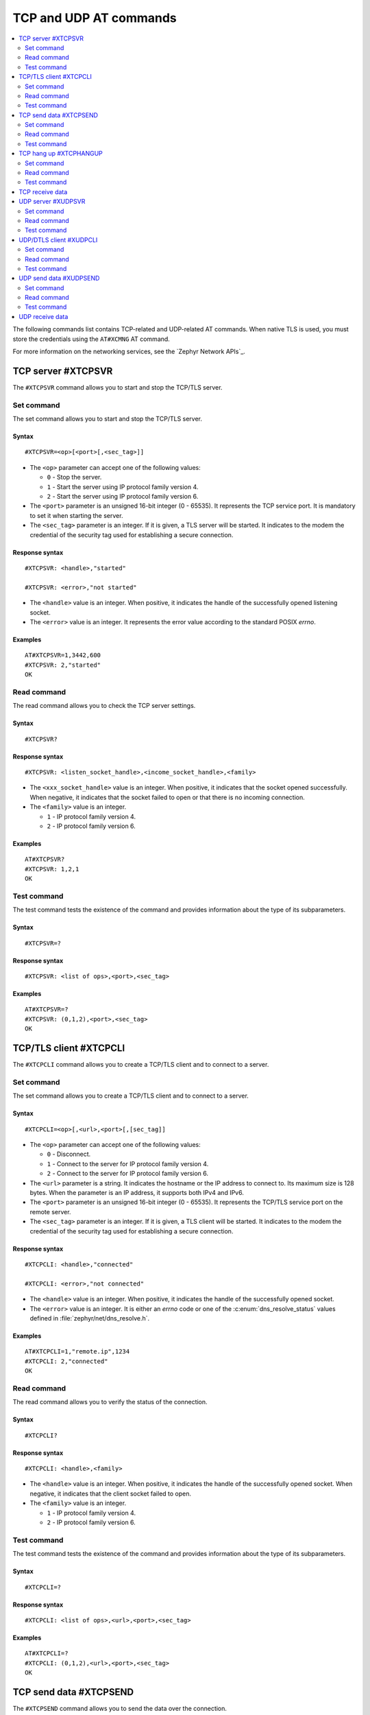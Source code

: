 .. _SLM_AT_TCP_UDP:

TCP and UDP AT commands
***********************

.. contents::
   :local:
   :depth: 2

The following commands list contains TCP-related and UDP-related AT commands.
When native TLS is used, you must store the credentials using the ``AT#XCMNG`` AT command.

For more information on the networking services, see the `Zephyr Network APIs`_.

TCP server #XTCPSVR
===================

The ``#XTCPSVR`` command allows you to start and stop the TCP/TLS server.

Set command
-----------

The set command allows you to start and stop the TCP/TLS server.

Syntax
~~~~~~

::

   #XTCPSVR=<op>[<port>[,<sec_tag>]]


* The ``<op>`` parameter can accept one of the following values:

  * ``0`` - Stop the server.
  * ``1`` - Start the server using IP protocol family version 4.
  * ``2`` - Start the server using IP protocol family version 6.

* The ``<port>`` parameter is an unsigned 16-bit integer (0 - 65535).
  It represents the TCP service port.
  It is mandatory to set it when starting the server.
* The ``<sec_tag>`` parameter is an integer.
  If it is given, a TLS server will be started.
  It indicates to the modem the credential of the security tag used for establishing a secure connection.

Response syntax
~~~~~~~~~~~~~~~

::

   #XTCPSVR: <handle>,"started"

   #XTCPSVR: <error>,"not started"

* The ``<handle>`` value is an integer.
  When positive, it indicates the handle of the successfully opened listening socket.
* The ``<error>`` value is an integer.
  It represents the error value according to the standard POSIX *errno*.

Examples
~~~~~~~~

::

   AT#XTCPSVR=1,3442,600
   #XTCPSVR: 2,"started"
   OK

Read command
------------

The read command allows you to check the TCP server settings.

Syntax
~~~~~~

::

   #XTCPSVR?

Response syntax
~~~~~~~~~~~~~~~

::

   #XTCPSVR: <listen_socket_handle>,<income_socket_handle>,<family>

* The ``<xxx_socket_handle>`` value is an integer.
  When positive, it indicates that the socket opened successfully.
  When negative, it indicates that the socket failed to open or that there is no incoming connection.

* The ``<family>`` value is an integer.

  * ``1`` - IP protocol family version 4.
  * ``2`` - IP protocol family version 6.

Examples
~~~~~~~~

::

   AT#XTCPSVR?
   #XTCPSVR: 1,2,1
   OK

Test command
------------

The test command tests the existence of the command and provides information about the type of its subparameters.

Syntax
~~~~~~

::

   #XTCPSVR=?

Response syntax
~~~~~~~~~~~~~~~

::

   #XTCPSVR: <list of ops>,<port>,<sec_tag>

Examples
~~~~~~~~

::

   AT#XTCPSVR=?
   #XTCPSVR: (0,1,2),<port>,<sec_tag>
   OK

TCP/TLS client #XTCPCLI
=======================

The ``#XTCPCLI`` command allows you to create a TCP/TLS client and to connect to a server.

Set command
-----------

The set command allows you to create a TCP/TLS client and to connect to a server.

Syntax
~~~~~~

::

   #XTCPCLI=<op>[,<url>,<port>[,[sec_tag]]

* The ``<op>`` parameter can accept one of the following values:

  * ``0`` - Disconnect.
  * ``1`` - Connect to the server for IP protocol family version 4.
  * ``2`` - Connect to the server for IP protocol family version 6.

* The ``<url>`` parameter is a string.
  It indicates the hostname or the IP address to connect to.
  Its maximum size is 128 bytes.
  When the parameter is an IP address, it supports both IPv4 and IPv6.
* The ``<port>`` parameter is an unsigned 16-bit integer (0 - 65535).
  It represents the TCP/TLS service port on the remote server.
* The ``<sec_tag>`` parameter is an integer.
  If it is given, a TLS client will be started.
  It indicates to the modem the credential of the security tag used for establishing a secure connection.

Response syntax
~~~~~~~~~~~~~~~

::

   #XTCPCLI: <handle>,"connected"

   #XTCPCLI: <error>,"not connected"

* The ``<handle>`` value is an integer.
  When positive, it indicates the handle of the successfully opened socket.
* The ``<error>`` value is an integer.
  It is either an *errno* code or one of the :c:enum:`dns_resolve_status` values defined in :file:`zephyr/net/dns_resolve.h`.

Examples
~~~~~~~~

::

   AT#XTCPCLI=1,"remote.ip",1234
   #XTCPCLI: 2,"connected"
   OK

Read command
------------

The read command allows you to verify the status of the connection.

Syntax
~~~~~~

::

   #XTCPCLI?

Response syntax
~~~~~~~~~~~~~~~

::

   #XTCPCLI: <handle>,<family>

* The ``<handle>`` value is an integer.
  When positive, it indicates the handle of the successfully opened socket.
  When negative, it indicates that the client socket failed to open.

* The ``<family>`` value is an integer.

  * ``1`` - IP protocol family version 4.
  * ``2`` - IP protocol family version 6.

Test command
------------

The test command tests the existence of the command and provides information about the type of its subparameters.

Syntax
~~~~~~

::

   #XTCPCLI=?

Response syntax
~~~~~~~~~~~~~~~

::

   #XTCPCLI: <list of ops>,<url>,<port>,<sec_tag>

Examples
~~~~~~~~

::

   AT#XTCPCLI=?
   #XTCPCLI: (0,1,2),<url>,<port>,<sec_tag>
   OK

TCP send data #XTCPSEND
=======================

The ``#XTCPSEND`` command allows you to send the data over the connection.

Set command
-----------

The set command allows you to send the data over the connection.
When used from a TCP/TLS client, it sends the data to the remote TCP server
When used from a TCP server, it sends data to the remote TCP client

Syntax
~~~~~~

::

   #XTCPSEND[=<data>]

* The ``<data>`` parameter is a string that contains the data to be sent.
  The maximum size of the data is 1024 bytes.
  When the parameter is not specified, SLM enters ``slm_data_mode``.

Response syntax
~~~~~~~~~~~~~~~

::

   #XTCPSEND: <size>

* The ``<size>`` value is an integer.
  It represents the actual number of the bytes sent.

Examples
~~~~~~~~

::

   AT#XTCPSEND="Test TLS client"
   #XTCPSEND: 15
   OK

Read command
------------

The read command is not supported.

Test command
------------

The test command is not supported.

TCP hang up #XTCPHANGUP
=======================

The ``#XTCPHANGUP`` command allows you to disconnect an incoming connection.

Set command
-----------

The set command allows you to disconnect an incoming connection.
This function is reserved to TCP server role by its nature.

Syntax
~~~~~~

::

   #XTCPHANGUP=<handle>

* The ``<handle>`` parameter is an integer.
  Refer to ``#XTCPSVR?`` command for the ``<income_socket_handle>``.

Response syntax
~~~~~~~~~~~~~~~

::

   #XTCPSVR: <cause>,"disconnected"

* The ``<cause>`` value is an integer of -111 or ECONNREFUSED.

Examples
~~~~~~~~

::

   AT#XTCPSVR?
   #XTCPSVR: 1,2,1
   OK
   AT#XTCPHANGUP=2
   #XTCPSVR: -111,"disconnected"
   OK

Read command
------------

The read command is not supported.

Test command
------------

The test command tests the existence of the command and provides information about the type of its subparameters.

Syntax
~~~~~~

::

   #TCPHANGUP=?

Response syntax
~~~~~~~~~~~~~~~

::

   #TCPHANGUP: <handle>

Examples
~~~~~~~~

::

   AT#TCPHANGUP=?
   #TCPHANGUP: <handle>
   OK


TCP receive data
================

::

   <data>
   #XTCPDATA: <size>

* The ``<data>`` parameter is a string that contains the data received.
* The ``<size>`` parameter is the size of the string, which is present only when SLM is not operating in ``slm_data_mode``.

UDP server #XUDPSVR
===================

The ``#XUDPSVR`` command allows you to start and stop the UDP server.

.. note::
   DTLS server functionality is not supported by nRF91 Series devices.

Set command
-----------

The set command allows you to start and stop the UDP server.

Syntax
~~~~~~

::

   #XUDPSVR=<op>[,<port>]

* The ``<op>`` parameter can accept one of the following values:

  * ``0`` - Stop the server.
  * ``1`` - Start the server for IP protocol family version 4.
  * ``2`` - Start the server for IP protocol family version 6.

* The ``<port>`` parameter is an unsigned 16-bit integer (0 - 65535).
  It represents the UDP service port.
  It is mandatory for starting the server.

Response syntax
~~~~~~~~~~~~~~~

::

   #XUDPSVR: <handle>,"started"

* The ``<handle>`` value is an integer.
  It indicates the handle of the successfully opened listening socket.

Examples
~~~~~~~~

::

   AT#XUDPSVR=1,3442
   #XUDPSVR: 2,"started"
   OK

Read command
------------

The read command allows you to check the current value of the subparameters.

Syntax
~~~~~~

::

   #XUDPSVR?

Response syntax
~~~~~~~~~~~~~~~

::

   #XUDPSVR: <handle>,<family>

* The ``<handle>`` value is an integer.
  When positive, it indicates the handle of the successfully opened socket.
  When negative, it indicates that it failed to open.

* The ``<family>`` value is an integer.

  * ``1`` - IP protocol family version 4.
  * ``2`` - IP protocol family version 6.

Test command
------------

The test command tests the existence of the command and provides information about the type of its subparameters.

Syntax
~~~~~~

::

   #XUDPSVR=?

Response syntax
~~~~~~~~~~~~~~~

::

   #XUDPSVR: <list of ops>,<port>

Examples
~~~~~~~~

::

   AT#XUDPSVR=?
   #XUDPSVR: (0,1,2),<port>
   OK

UDP/DTLS client #XUDPCLI
========================

The ``#XUDPCLI`` command allows you to create a UDP/DTLS client and to connect to a server.

.. note::
   The UDP/DTLS client always works in a connection-oriented way.

Set command
-----------

The set command allows you to create a UDP/DTLS client and connect to a server.

Syntax
~~~~~~

::

   #XUDPCLI=<op>[,<url>,<port>[,<sec_tag>[,<use_dtls_cid>]]]

* The ``<op>`` parameter can accept one of the following values:

  * ``0`` - Disconnect.
  * ``1`` - Connect to the server for IP protocol family version 4.
  * ``2`` - Connect to the server for IP protocol family version 6.

* The ``<url>`` parameter is a string.
  It indicates the hostname or the IP address to connect to.
  Its maximum size can be 128 bytes.
  When the parameter is an IP address, it supports both IPv4 and IPv6.
* The ``<port>`` parameter is an unsigned 16-bit integer (0 - 65535).
  It represents the UDP/DTLS service port on the remote server.
* The ``<sec_tag>`` parameter is an integer.
  If it is given, a DTLS client will be started.
  It indicates to the modem the credential of the security tag used for establishing a secure connection.
* The ``<use_dtls_cid>`` parameter is an integer.
  It indicates whether to use DTLS's connection identifier.
  This parameter is only supported with modem firmware 1.3.5 and newer.
  See :ref:`SLM_AT_SSOCKETOPT` for more details regarding the allowed values.
  The command will fail (with ``<error>`` equal to ``-134`` (``-ENOTSUP``) if the requested connection identifier is not accepted by the server.

Response syntax
~~~~~~~~~~~~~~~

::

   #XUDPCLI: <handle>,"connected"

   #XUDPCLI: <error>,"not connected"

* The ``<handle>`` value is an integer.
  When positive, it indicates the handle of the successfully opened socket.
* The ``<error>`` value is an integer.
  It is either an *errno* code or one of the :c:enum:`dns_resolve_status` values defined in :file:`zephyr/net/dns_resolve.h`.

Examples
~~~~~~~~

::

   AT#XUDPCLI=1,"remote.host",2442
   #XUDPCLI: 2,"connected"
   OK

Read command
------------

The read command allows you to check the current value of the subparameters.

Syntax
~~~~~~

::

   #XUDPCLI?

Response syntax
~~~~~~~~~~~~~~~

::

   #XUDPCLI: <handle>,<family>

* The ``<handle>`` value is an integer.
  When positive, it indicates the handle of the successfully opened socket.
  When negative, it indicates that it failed to open.

* The ``<family>`` value is an integer.

  * ``1`` - IP protocol family version 4.
  * ``2`` - IP protocol family version 6.

Test command
------------

The test command tests the existence of the command and provides information about the type of its subparameters.

Syntax
~~~~~~

::

   #XUDPCLI: <list of ops>,<url>,<port>,<sec_tag>,<use_dtls_cid>

Examples
~~~~~~~~

::

   AT#XUDPCLI=?
   #XUDPCLI: (0,1,2),<url>,<port>,<sec_tag>,<use_dtls_cid>
   OK

UDP send data #XUDPSEND
=======================

The ``#XUDPSEND`` command allows you to send data over the connection.

Set command
-----------

The set command allows you to send data over the connection.

Syntax
~~~~~~

::

   #XUDPSEND[=<data>]

* The ``<data>`` parameter is a string that contains the data to be sent.
  The maximum size of the data is 1024 bytes.
  When the parameter is not specified, SLM enters ``slm_data_mode``.

Response syntax
~~~~~~~~~~~~~~~

::

   #XUDPSEND: <size>

* The ``<size>`` value is an integer.
  It indicates the actual number of bytes sent.

Examples
~~~~~~~~

::

   AT#XUDPSEND="Test UDP by hostname"
   #XUDPSEND: 20
   OK

Read command
------------

The read command is not supported.

Test command
------------

The test command is not supported.

UDP receive data
================

::

   <data>
   #XUDPDATA: <size>

* The ``<data>`` parameter is a string that contains the data received.
* The ``<size>`` parameter is the size of the string, which is present only when SLM is not operating in ``slm_data_mode``.
